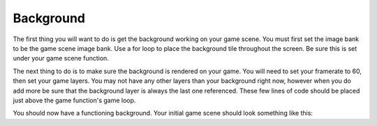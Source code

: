 .. _background:

Background
==========

The first thing you will want to do is get the background working on your game scene. You must first set the image bank to be the game scene image bank. Use a for loop to place the background tile throughout the screen. Be sure this is set under your game scene function.

.. code-block:: python
  :linenos:

    # The image bank for the game
    image_bank_1 = stage.Bank.from_bmp16("gamesprite.bmp")

    # sets the background to image 1 in the bank
    background = stage.Grid(image_bank_1, 10, 8)
    for x_location in range(constants.SCREEN_GRID_X):
        for y_location in range(constants.SCREEN_GRID_X):
            background.tile(x_location, y_location, 0)

The next thing to do is to make sure the background is rendered on your game. You will need to set your framerate to 60, then set your game layers. You may not have any other layers than your background right now, however when you do add more be sure that the background layer is always the last one referenced. These few lines of code should be placed just above the game function's game loop.

.. code-block:: python
  :linenos:

    # create a stage for the background to show up on
    #   and set the frame rate to 60fps
    game = stage.Stage(ugame.display, 60)
    # set the layers, items show up in order
    game.layers = [background]
    # render the background and inital location of sprite list
    # most likely you will only render background once per scene
    game.render_block()

You should now have a functioning background. Your initial game scene should look something like this:

.. code-block:: python
  :linenos:

    game_scene():
        # This is the game scene for Asteroid Dodger
        
        # The image bank for the game
        image_bank_1 = stage.Bank.from_bmp16("gamesprite.bmp")

        # sets the background to image 1 in the bank
        background = stage.Grid(image_bank_1, 10, 8)
        for x_location in range(constants.SCREEN_GRID_X):
            for y_location in range(constants.SCREEN_GRID_X):
                background.tile(x_location, y_location, 0)
        
        # create a stage for the background to show up on
        #   and set the frame rate to 60fps
        game = stage.Stage(ugame.display, 60)
        # set the layers, items show up in order
        game.layers = [background]
        # render the background and inital location of sprite list
        # most likely you will only render background once per scene
        game.render_block()
        
        # Game loop
        while True:
            # Get user input
            
            # Update game logic
            
            # Redraw sprite list
            pass